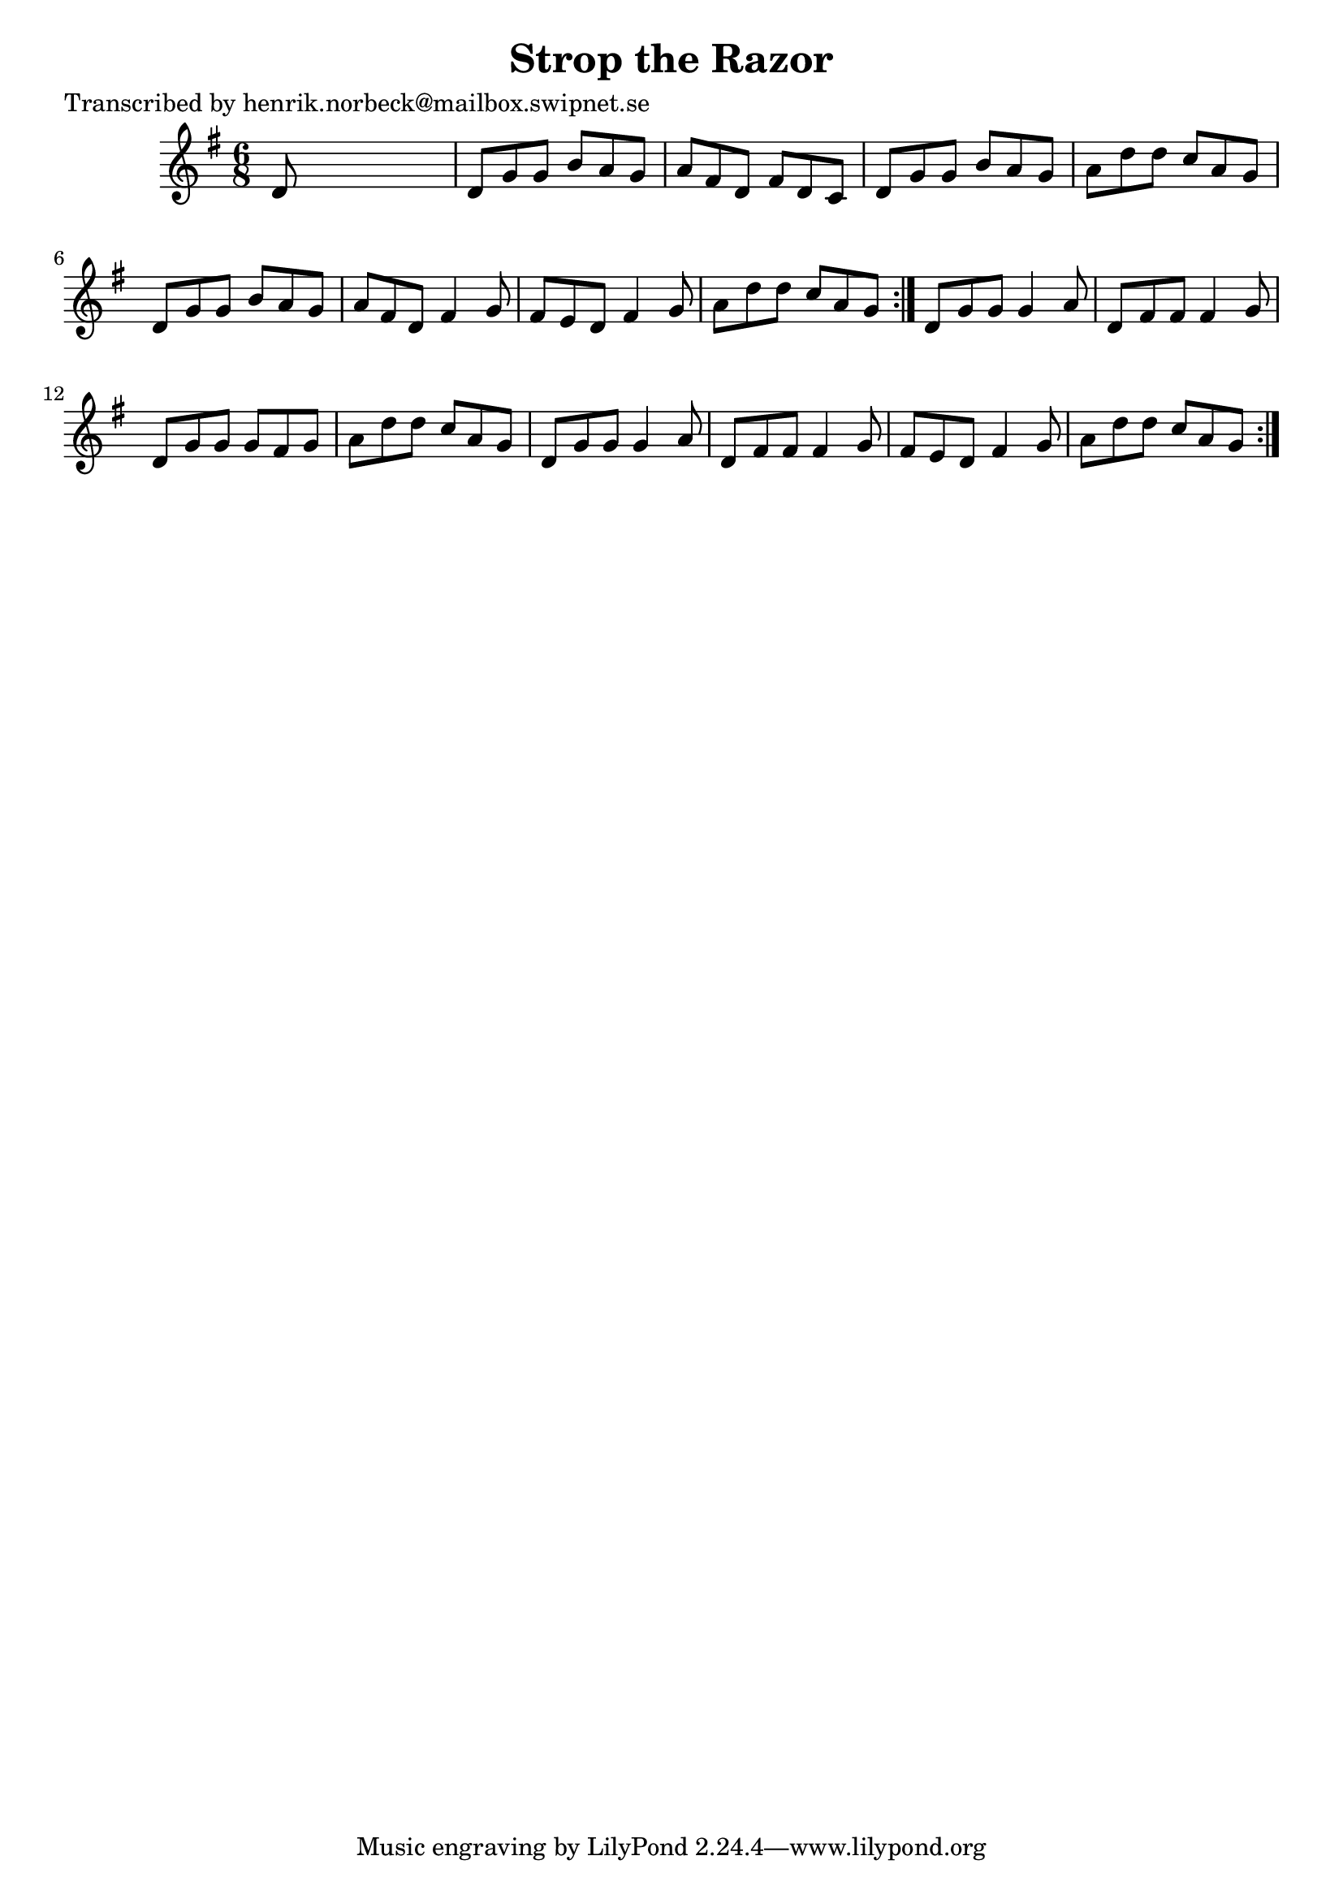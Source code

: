 
\version "2.16.2"
% automatically converted by musicxml2ly from xml/1092_hn.xml

%% additional definitions required by the score:
\language "english"


\header {
    poet = "Transcribed by henrik.norbeck@mailbox.swipnet.se"
    encoder = "abc2xml version 63"
    encodingdate = "2015-01-25"
    title = "Strop the Razor"
    }

\layout {
    \context { \Score
        autoBeaming = ##f
        }
    }
PartPOneVoiceOne =  \relative d' {
    \repeat volta 2 {
        \repeat volta 2 {
            \key g \major \time 6/8 d8 s8*5 | % 2
            d8 [ g8 g8 ] b8 [ a8 g8 ] | % 3
            a8 [ fs8 d8 ] fs8 [ d8 c8 ] | % 4
            d8 [ g8 g8 ] b8 [ a8 g8 ] | % 5
            a8 [ d8 d8 ] c8 [ a8 g8 ] | % 6
            d8 [ g8 g8 ] b8 [ a8 g8 ] | % 7
            a8 [ fs8 d8 ] fs4 g8 | % 8
            fs8 [ e8 d8 ] fs4 g8 | % 9
            a8 [ d8 d8 ] c8 [ a8 g8 ] }
        | \barNumberCheck #10
        d8 [ g8 g8 ] g4 a8 | % 11
        d,8 [ fs8 fs8 ] fs4 g8 | % 12
        d8 [ g8 g8 ] g8 [ fs8 g8 ] | % 13
        a8 [ d8 d8 ] c8 [ a8 g8 ] | % 14
        d8 [ g8 g8 ] g4 a8 | % 15
        d,8 [ fs8 fs8 ] fs4 g8 | % 16
        fs8 [ e8 d8 ] fs4 g8 | % 17
        a8 [ d8 d8 ] c8 [ a8 g8 ] }
    }


% The score definition
\score {
    <<
        \new Staff <<
            \context Staff << 
                \context Voice = "PartPOneVoiceOne" { \PartPOneVoiceOne }
                >>
            >>
        
        >>
    \layout {}
    % To create MIDI output, uncomment the following line:
    %  \midi {}
    }

